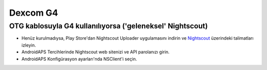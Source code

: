 Dexcom G4
**************************************************

OTG kablosuyla G4 kullanılıyorsa ('geleneksel' Nightscout)
========================================================
* Henüz kurulmadıysa, Play Store'dan Nightscout Uploader uygulamasını indirin ve `Nightscout <https://nightscout.github.io/>`_ üzerindeki talimatları izleyin.
* AndroidAPS Tercihlerinde Nightscout web sitenizi ve API parolanızı girin.
* AndroidAPS Konfigürasyon ayarları'nda NSClient'i seçin.

